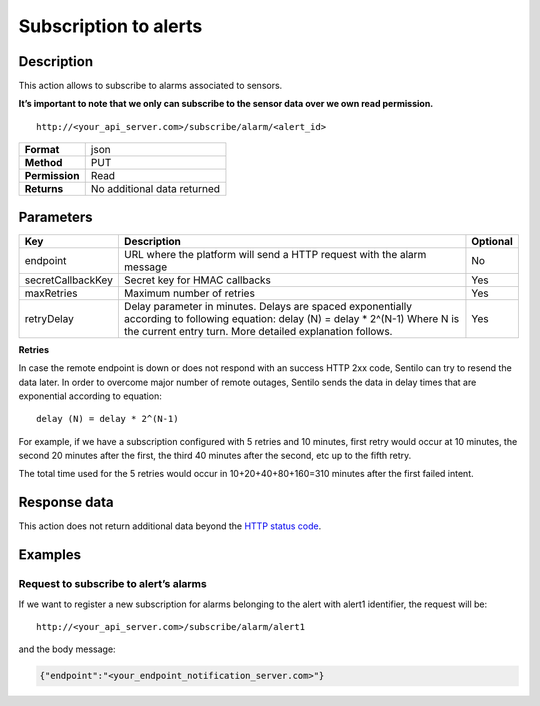 Subscription to alerts
======================

Description
-----------

This action allows to subscribe to alarms associated to sensors.

**It’s important to note that we only can subscribe to the sensor data
over we own read permission.**

::

   http://<your_api_server.com>/subscribe/alarm/<alert_id>

+----------------+-----------------------------+
| **Format**     | json                        |
+----------------+-----------------------------+
| **Method**     | PUT                         |
+----------------+-----------------------------+
| **Permission** | Read                        |
+----------------+-----------------------------+
| **Returns**    | No additional data returned |
+----------------+-----------------------------+


Parameters
----------

+-----------------------+-----------------------+-----------------------+
| Key                   | Description           | Optional              |
+=======================+=======================+=======================+
| endpoint              | URL where the         | No                    |
|                       | platform will send a  |                       |
|                       | HTTP request with the |                       |
|                       | alarm message         |                       |
+-----------------------+-----------------------+-----------------------+
| secretCallbackKey     | Secret key for HMAC   | Yes                   |
|                       | callbacks             |                       |
+-----------------------+-----------------------+-----------------------+
| maxRetries            | Maximum number of     | Yes                   |
|                       | retries               |                       |
+-----------------------+-----------------------+-----------------------+
| retryDelay            | Delay parameter in    | Yes                   |
|                       | minutes. Delays are   |                       |
|                       | spaced exponentially  |                       |
|                       | according to          |                       |
|                       | following equation:   |                       |
|                       | delay (N) = delay \*  |                       |
|                       | 2^(N-1)               |                       |
|                       | Where N is the        |                       |
|                       | current entry turn.   |                       |
|                       | More detailed         |                       |
|                       | explanation follows.  |                       |
+-----------------------+-----------------------+-----------------------+

**Retries**

In case the remote endpoint is down or does not respond with an success
HTTP 2xx code, Sentilo can try to resend the data later. In order to
overcome major number of remote outages, Sentilo sends the data in delay
times that are exponential according to equation:

::

   delay (N) = delay * 2^(N-1)

For example, if we have a subscription configured with 5 retries and 10
minutes, first retry would occur at 10 minutes, the second 20 minutes
after the first, the third 40 minutes after the second, etc up to the
fifth retry.

The total time used for the 5 retries would occur in 10+20+40+80+160=310
minutes after the first failed intent.

Response data
-------------

This action does not return additional data beyond the `HTTP status
code <../../general_model.html#reply>`__.

Examples
--------

Request to subscribe to alert’s alarms
~~~~~~~~~~~~~~~~~~~~~~~~~~~~~~~~~~~~~~

If we want to register a new subscription for alarms belonging to the
alert with alert1 identifier, the request will be:

::

   http://<your_api_server.com>/subscribe/alarm/alert1

and the body message:

.. code:: json

   {"endpoint":"<your_endpoint_notification_server.com>"}
